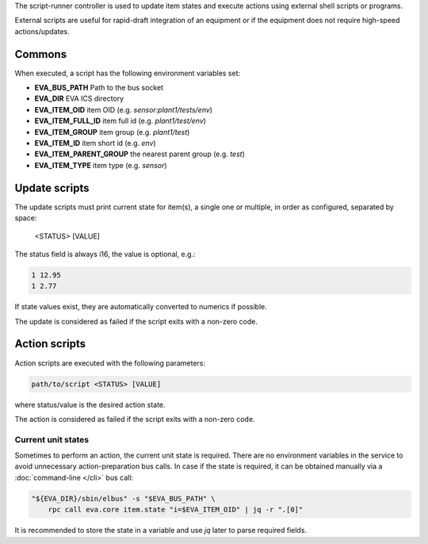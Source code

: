 The script-runner controller is used to update item states and execute actions
using external shell scripts or programs.

External scripts are useful for rapid-draft integration of an equipment or if
the equipment does not require high-speed actions/updates.

Commons
=======

When executed, a script has the following environment variables set:

* **EVA_BUS_PATH** Path to the bus socket
* **EVA_DIR** EVA ICS directory
* **EVA_ITEM_OID** item OID (e.g. *sensor:plant1/tests/env*)
* **EVA_ITEM_FULL_ID** item full id (e.g. *plant1/test/env*)
* **EVA_ITEM_GROUP** item group (e.g. *plant1/test*)
* **EVA_ITEM_ID** item short id (e.g. *env*)
* **EVA_ITEM_PARENT_GROUP** the nearest parent group (e.g. *test*)
* **EVA_ITEM_TYPE** item type (e.g. *sensor*)

Update scripts
==============

The update scripts must print current state for item(s), a single one or
multiple, in order as configured, separated by space:

    <STATUS> [VALUE]

The status field is always i16, the value is optional, e.g.:

.. code:: shell

    1 12.95
    1 2.77

If state values exist, they are automatically converted to numerics if
possible.

The update is considered as failed if the script exits with a non-zero code.

Action scripts
==============

Action scripts are executed with the following parameters:

.. code:: shell

    path/to/script <STATUS> [VALUE]

where status/value is the desired action state.

The action is considered as failed if the script exits with a non-zero code.

Current unit states
-------------------

Sometimes to perform an action, the current unit state is required. There are
no environment variables in the service to avoid unnecessary action-preparation
bus calls. In case if the state is required, it can be obtained manually via a
:doc:`command-line </cli>` bus call:

.. code:: shell

    "${EVA_DIR}/sbin/elbus" -s "$EVA_BUS_PATH" \
        rpc call eva.core item.state "i=$EVA_ITEM_OID" | jq -r ".[0]"

It is recommended to store the state in a variable and use *jq* later to parse
required fields.
